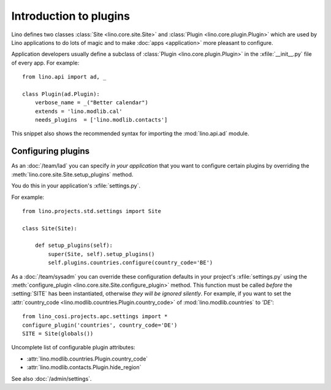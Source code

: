 =======================
Introduction to plugins
=======================

Lino defines two classes :class:`Site <lino.core.site.Site>` and
:class:`Plugin <lino.core.plugin.Plugin>` which are used by Lino
applications to do lots of magic and to make :doc:`apps <application>`
more pleasant to configure.

Application developers usually define a subclass of :class:`Plugin
<lino.core.plugin.Plugin>` in the :xfile:`__init__.py` file of every
app.  For example::

    from lino.api import ad, _
    
    class Plugin(ad.Plugin):
        verbose_name = _("Better calendar")
        extends = 'lino.modlib.cal'
        needs_plugins  = ['lino.modlib.contacts']

This snippet also shows the recommended syntax for importing the
:mod:`lino.api.ad` module.



Configuring plugins
===================

As an :doc:`/team/lad` you can specify *in your application* that
you want to configure certain plugins by overriding the 
:meth:`lino.core.site.Site.setup_plugins` method. 

You do this in your application's :xfile:`settings.py`.

For example::

    from lino.projects.std.settings import Site

    class Site(Site):

        def setup_plugins(self):
            super(Site, self).setup_plugins()
            self.plugins.countries.configure(country_code='BE')


As a :doc:`/team/sysadm` you can override these configuration defaults
in your project's :xfile:`settings.py` using the
:meth:`configure_plugin <lino.core.site.Site.configure_plugin>`
method.  This function must be called *before* the :setting:`SITE` has
been instantiated, otherwise *they will be ignored silently*.  For
example, if you want to set the :attr:`country_code
<lino.modlib.countries.Plugin.country_code>` of
:mod:`lino.modlib.countries` to `'DE'`::

    from lino_cosi.projects.apc.settings import *
    configure_plugin('countries', country_code='DE')
    SITE = Site(globals())

Uncomplete list of configurable plugin attributes:

- :attr:`lino.modlib.countries.Plugin.country_code` 
- :attr:`lino.modlib.contacts.Plugin.hide_region`

See also :doc:`/admin/settings`.

